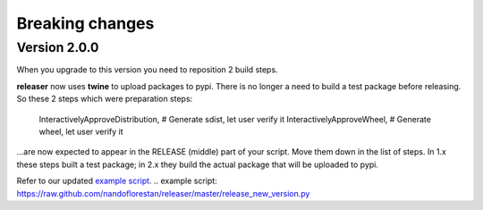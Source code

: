 ================
Breaking changes
================

Version 2.0.0
=============

When you upgrade to this version you need to reposition 2 build steps.

**releaser** now uses **twine** to upload packages to pypi. There is no longer
a need to build a test package before releasing. So these 2 steps which were
preparation steps:

    InteractivelyApproveDistribution,  # Generate sdist, let user verify it
    InteractivelyApproveWheel,         # Generate wheel, let user verify it

…are now expected to appear in the RELEASE (middle) part of your script.
Move them down in the list of steps.  In 1.x these steps built a
test package; in 2.x they build the actual package that will be uploaded
to pypi.

Refer to our updated `example script`_.
.. _`example script`: https://raw.github.com/nandoflorestan/releaser/master/release_new_version.py
